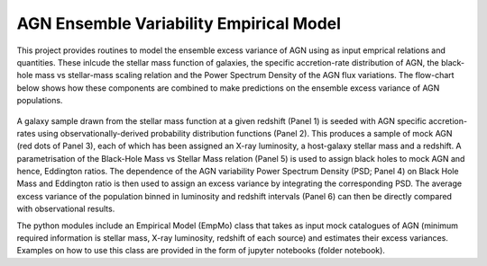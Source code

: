 
========================================
AGN Ensemble Variability Empirical Model 
========================================


This project provides routines to model the ensemble excess variance of AGN using as input emprical relations and quantities. These inlcude the stellar mass function of galaxies, the specific accretion-rate distribution of AGN, the black-hole mass vs stellar-mass scaling relation and the Power Spectrum Density of the AGN flux variations. The flow-chart below shows how these components are combined to make predictions on the ensemble excess variance of AGN populations.

.. figure:: model.png

A galaxy sample drawn from the stellar mass function at a given redshift (Panel 1) is seeded with AGN specific accretion-rates using observationally-derived probability distribution functions (Panel 2). This produces a sample of mock AGN (red dots of Panel 3), each of which has been assigned an X-ray luminosity, a host-galaxy stellar mass and a redshift. A parametrisation of the Black-Hole Mass vs Stellar Mass relation (Panel 5) is used to assign black holes to mock AGN and hence, Eddington ratios. The dependence of the AGN variability Power Spectrum Density (PSD; Panel 4) on Black Hole Mass and Eddington ratio is then used to assign an excess variance by integrating the corresponding PSD. The average excess variance of the population binned in luminosity and redshift intervals (Panel 6) can then be directly compared with observational results.

The python modules include an Empirical Model (EmpMo) class that takes as input mock catalogues of AGN (minimum required information is stellar mass, X-ray luminosity, redshift of each source) and estimates their excess variances. Examples on how to use this class are provided in the form of jupyter notebooks (folder notebook).  
